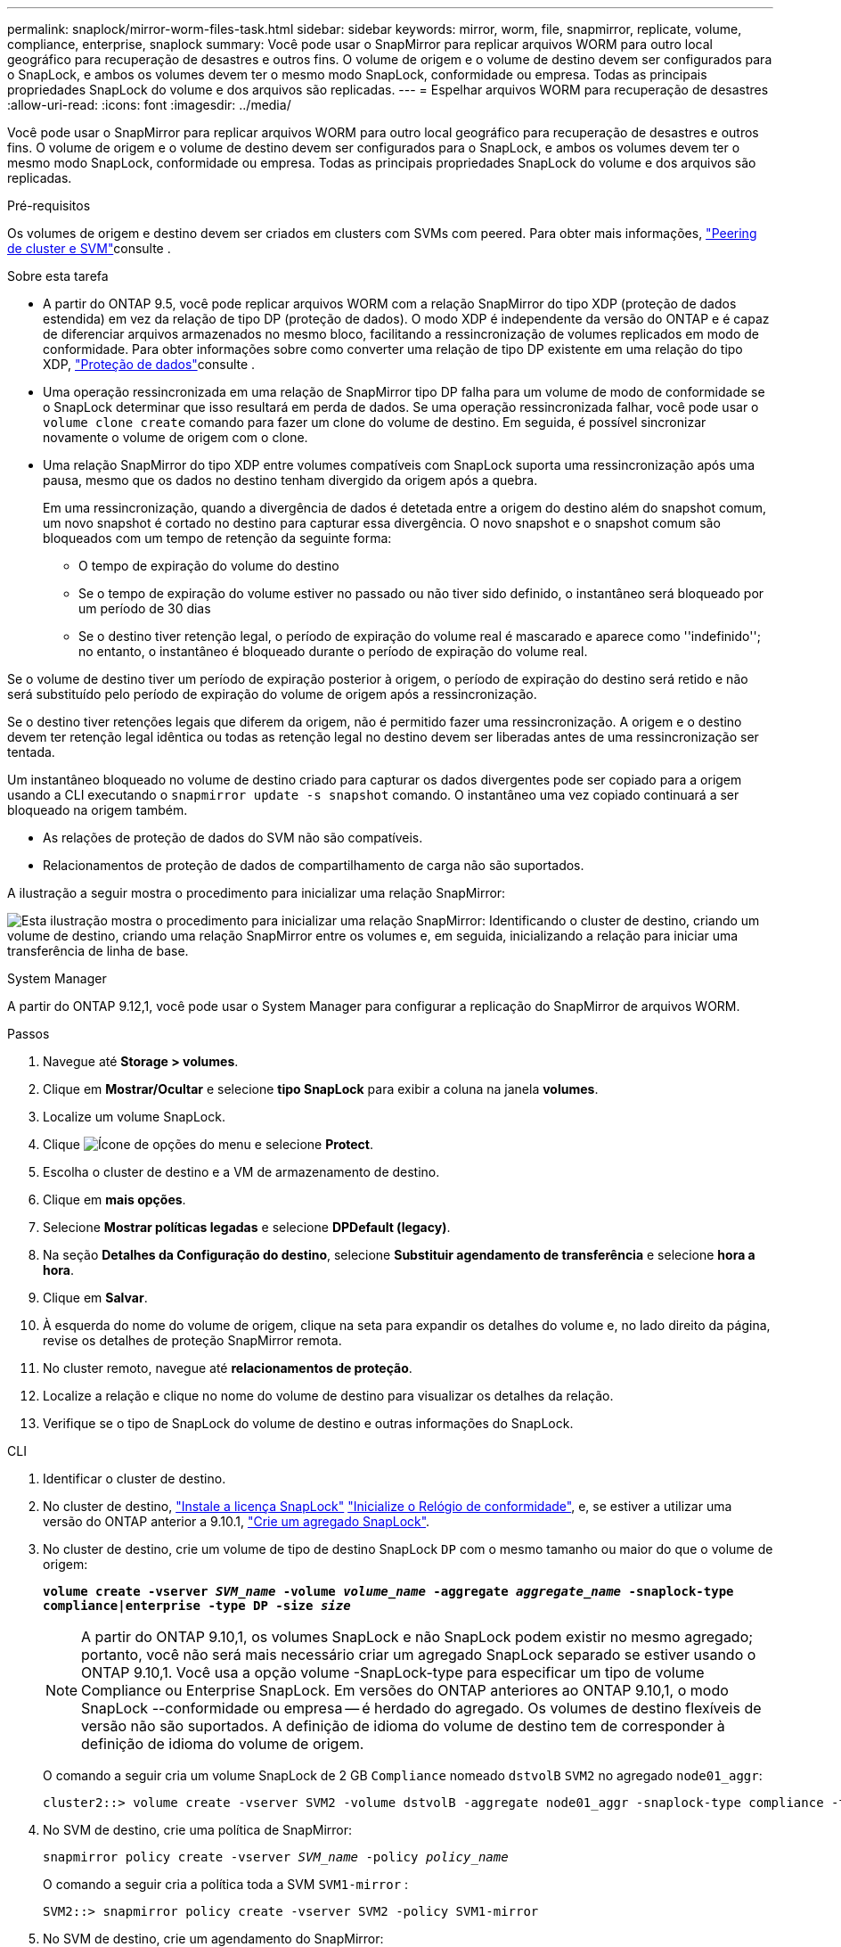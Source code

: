 ---
permalink: snaplock/mirror-worm-files-task.html 
sidebar: sidebar 
keywords: mirror, worm, file, snapmirror, replicate, volume, compliance, enterprise, snaplock 
summary: Você pode usar o SnapMirror para replicar arquivos WORM para outro local geográfico para recuperação de desastres e outros fins. O volume de origem e o volume de destino devem ser configurados para o SnapLock, e ambos os volumes devem ter o mesmo modo SnapLock, conformidade ou empresa. Todas as principais propriedades SnapLock do volume e dos arquivos são replicadas. 
---
= Espelhar arquivos WORM para recuperação de desastres
:allow-uri-read: 
:icons: font
:imagesdir: ../media/


[role="lead"]
Você pode usar o SnapMirror para replicar arquivos WORM para outro local geográfico para recuperação de desastres e outros fins. O volume de origem e o volume de destino devem ser configurados para o SnapLock, e ambos os volumes devem ter o mesmo modo SnapLock, conformidade ou empresa. Todas as principais propriedades SnapLock do volume e dos arquivos são replicadas.

.Pré-requisitos
Os volumes de origem e destino devem ser criados em clusters com SVMs com peered. Para obter mais informações, https://docs.netapp.com/us-en/ontap-system-manager-classic/peering/index.html["Peering de cluster e SVM"^]consulte .

.Sobre esta tarefa
* A partir do ONTAP 9.5, você pode replicar arquivos WORM com a relação SnapMirror do tipo XDP (proteção de dados estendida) em vez da relação de tipo DP (proteção de dados). O modo XDP é independente da versão do ONTAP e é capaz de diferenciar arquivos armazenados no mesmo bloco, facilitando a ressincronização de volumes replicados em modo de conformidade. Para obter informações sobre como converter uma relação de tipo DP existente em uma relação do tipo XDP, link:../data-protection/index.html["Proteção de dados"]consulte .
* Uma operação ressincronizada em uma relação de SnapMirror tipo DP falha para um volume de modo de conformidade se o SnapLock determinar que isso resultará em perda de dados. Se uma operação ressincronizada falhar, você pode usar o `volume clone create` comando para fazer um clone do volume de destino. Em seguida, é possível sincronizar novamente o volume de origem com o clone.
* Uma relação SnapMirror do tipo XDP entre volumes compatíveis com SnapLock suporta uma ressincronização após uma pausa, mesmo que os dados no destino tenham divergido da origem após a quebra.
+
Em uma ressincronização, quando a divergência de dados é detetada entre a origem do destino além do snapshot comum, um novo snapshot é cortado no destino para capturar essa divergência. O novo snapshot e o snapshot comum são bloqueados com um tempo de retenção da seguinte forma:

+
** O tempo de expiração do volume do destino
** Se o tempo de expiração do volume estiver no passado ou não tiver sido definido, o instantâneo será bloqueado por um período de 30 dias
** Se o destino tiver retenção legal, o período de expiração do volume real é mascarado e aparece como ''indefinido''; no entanto, o instantâneo é bloqueado durante o período de expiração do volume real.




Se o volume de destino tiver um período de expiração posterior à origem, o período de expiração do destino será retido e não será substituído pelo período de expiração do volume de origem após a ressincronização.

Se o destino tiver retenções legais que diferem da origem, não é permitido fazer uma ressincronização. A origem e o destino devem ter retenção legal idêntica ou todas as retenção legal no destino devem ser liberadas antes de uma ressincronização ser tentada.

Um instantâneo bloqueado no volume de destino criado para capturar os dados divergentes pode ser copiado para a origem usando a CLI executando o `snapmirror update -s snapshot` comando. O instantâneo uma vez copiado continuará a ser bloqueado na origem também.

* As relações de proteção de dados do SVM não são compatíveis.
* Relacionamentos de proteção de dados de compartilhamento de carga não são suportados.


A ilustração a seguir mostra o procedimento para inicializar uma relação SnapMirror:

image:snapmirror_steps_clustered.png["Esta ilustração mostra o procedimento para inicializar uma relação SnapMirror: Identificando o cluster de destino, criando um volume de destino, criando uma relação SnapMirror entre os volumes e, em seguida, inicializando a relação para iniciar uma transferência de linha de base."]

[role="tabbed-block"]
====
.System Manager
--
A partir do ONTAP 9.12,1, você pode usar o System Manager para configurar a replicação do SnapMirror de arquivos WORM.

.Passos
. Navegue até *Storage > volumes*.
. Clique em *Mostrar/Ocultar* e selecione *tipo SnapLock* para exibir a coluna na janela *volumes*.
. Localize um volume SnapLock.
. Clique image:icon_kabob.gif["Ícone de opções do menu"] e selecione *Protect*.
. Escolha o cluster de destino e a VM de armazenamento de destino.
. Clique em *mais opções*.
. Selecione *Mostrar políticas legadas* e selecione *DPDefault (legacy)*.
. Na seção *Detalhes da Configuração do destino*, selecione *Substituir agendamento de transferência* e selecione *hora a hora*.
. Clique em *Salvar*.
. À esquerda do nome do volume de origem, clique na seta para expandir os detalhes do volume e, no lado direito da página, revise os detalhes de proteção SnapMirror remota.
. No cluster remoto, navegue até *relacionamentos de proteção*.
. Localize a relação e clique no nome do volume de destino para visualizar os detalhes da relação.
. Verifique se o tipo de SnapLock do volume de destino e outras informações do SnapLock.


--
.CLI
--
. Identificar o cluster de destino.
. No cluster de destino, link:../system-admin/install-license-task.html["Instale a licença SnapLock"] link:../snaplock/initialize-complianceclock-task.html["Inicialize o Relógio de conformidade"], e, se estiver a utilizar uma versão do ONTAP anterior a 9.10.1, link:../snaplock/create-snaplock-aggregate-task.html["Crie um agregado SnapLock"].
. No cluster de destino, crie um volume de tipo de destino SnapLock `DP` com o mesmo tamanho ou maior do que o volume de origem:
+
`*volume create -vserver _SVM_name_ -volume _volume_name_ -aggregate _aggregate_name_ -snaplock-type compliance|enterprise -type DP -size _size_*`

+

NOTE: A partir do ONTAP 9.10,1, os volumes SnapLock e não SnapLock podem existir no mesmo agregado; portanto, você não será mais necessário criar um agregado SnapLock separado se estiver usando o ONTAP 9.10,1. Você usa a opção volume -SnapLock-type para especificar um tipo de volume Compliance ou Enterprise SnapLock. Em versões do ONTAP anteriores ao ONTAP 9.10,1, o modo SnapLock --conformidade ou empresa -- é herdado do agregado. Os volumes de destino flexíveis de versão não são suportados. A definição de idioma do volume de destino tem de corresponder à definição de idioma do volume de origem.

+
O comando a seguir cria um volume SnapLock de 2 GB `Compliance` nomeado `dstvolB` `SVM2` no agregado `node01_aggr`:

+
[listing]
----
cluster2::> volume create -vserver SVM2 -volume dstvolB -aggregate node01_aggr -snaplock-type compliance -type DP -size 2GB
----
. No SVM de destino, crie uma política de SnapMirror:
+
`snapmirror policy create -vserver _SVM_name_ -policy _policy_name_`

+
O comando a seguir cria a política toda a SVM `SVM1-mirror` :

+
[listing]
----
SVM2::> snapmirror policy create -vserver SVM2 -policy SVM1-mirror
----
. No SVM de destino, crie um agendamento do SnapMirror:
+
`*job schedule cron create -name _schedule_name_ -dayofweek _day_of_week_ -hour _hour_ -minute _minute_*`

+
O comando a seguir cria uma programação SnapMirror chamada `weekendcron`:

+
[listing]
----
SVM2::> job schedule cron create -name weekendcron -dayofweek "Saturday, Sunday" -hour 3 -minute 0
----
. No SVM de destino, crie uma relação SnapMirror:
+
`snapmirror create -source-path _source_path_ -destination-path _destination_path_ -type XDP|DP -policy _policy_name_ -schedule _schedule_name_`

+
O comando a seguir cria uma relação SnapMirror entre o volume de origem `srcvolA` ligado `SVM1` e o volume de destino ligado `SVM2` e `dstvolB` atribui a política `SVM1-mirror` e a programação `weekendcron`:

+
[listing]
----
SVM2::> snapmirror create -source-path SVM1:srcvolA -destination-path SVM2:dstvolB -type XDP -policy SVM1-mirror -schedule weekendcron
----
+

NOTE: O tipo XDP está disponível no ONTAP 9.5 e posterior. Você deve usar o tipo DP no ONTAP 9.4 e anterior.

. No SVM de destino, inicialize a relação SnapMirror:
+
`snapmirror initialize -destination-path _destination_path_`

+
O processo de inicialização executa uma _transferência de linha de base_ para o volume de destino. O SnapMirror faz um snapshot do volume de origem e transfere a cópia e todos os blocos de dados que ele faz referência ao volume de destino. Ele também transfere quaisquer outros snapshots no volume de origem para o volume de destino.

+
O comando a seguir inicializa a relação entre o volume de origem `srcvolA` ligado `SVM1` e o volume de destino `dstvolB` no `SVM2`:

+
[listing]
----
SVM2::> snapmirror initialize -destination-path SVM2:dstvolB
----


--
====
.Informações relacionadas
* https://docs.netapp.com/us-en/ontap-system-manager-classic/peering/index.html["Peering de cluster e SVM"^]
* https://docs.netapp.com/us-en/ontap-system-manager-classic/volume-disaster-prep/index.html["Preparação para recuperação de desastres em volume"]
* link:../data-protection/index.html["Proteção de dados"]
* link:https://docs.netapp.com/us-en/ontap-cli/snapmirror-create.html["SnapMirror create"^]
* link:https://docs.netapp.com/us-en/ontap-cli/snapmirror-initialize.html["inicialização do snapmirror"^]

